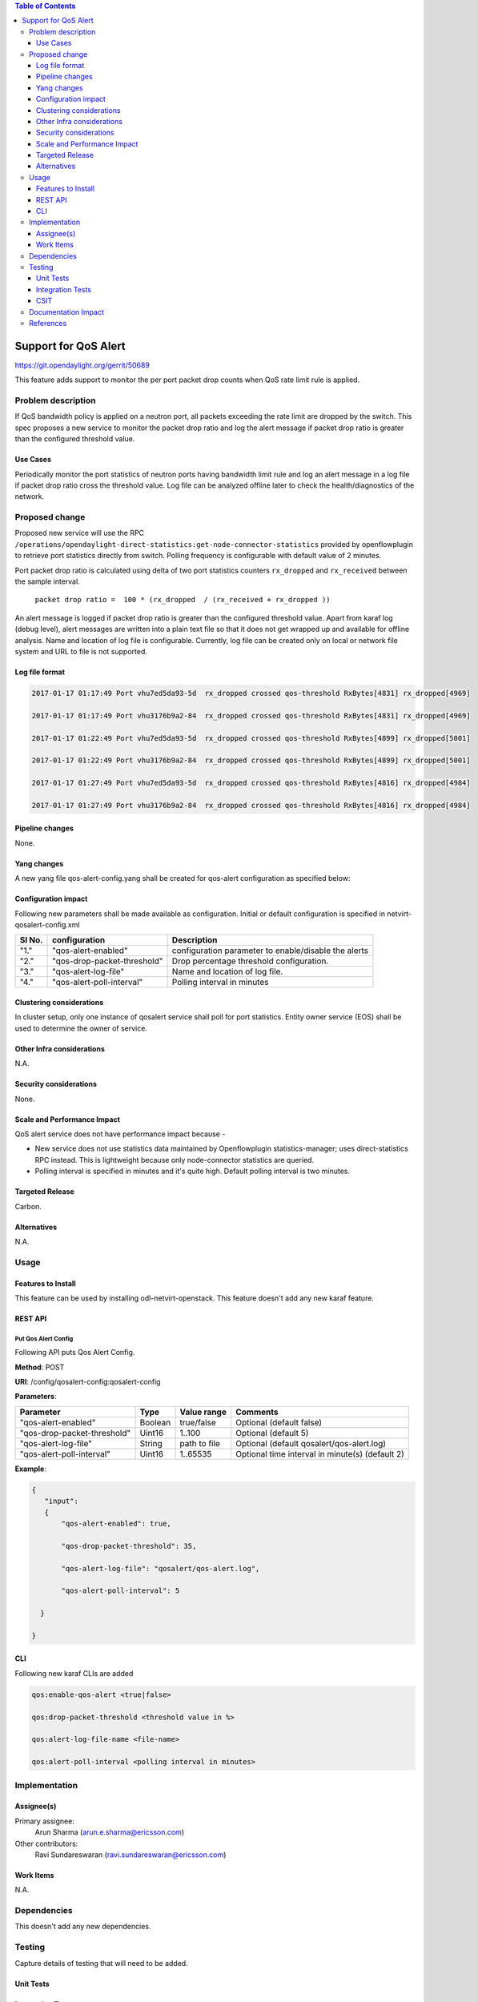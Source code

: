 .. contents:: Table of Contents
      :depth: 3

=====================
Support for QoS Alert
=====================

https://git.opendaylight.org/gerrit/50689

This feature adds support to monitor the per port packet drop counts when
QoS rate limit rule is applied.

Problem description
===================

If QoS bandwidth policy is applied on a neutron port, all packets exceeding
the rate limit are dropped by the switch. This spec proposes a new service
to monitor the packet drop ratio and log the alert message if packet drop
ratio is greater than the configured threshold value.

Use Cases
---------
Periodically monitor the port statistics of neutron ports having bandwidth
limit rule and log an alert message in a log file if packet drop ratio cross the threshold
value. Log file can be analyzed offline later to check the health/diagnostics
of the network.


Proposed change
===============
Proposed new service will use the RPC
``/operations/opendaylight-direct-statistics:get-node-connector-statistics`` provided by
openflowplugin to retrieve port statistics directly from switch. Polling
frequency is configurable with default value of 2 minutes.

Port packet drop ratio is calculated using delta of two port statistics counters
``rx_dropped`` and ``rx_received`` between the sample interval.

 ``packet drop ratio =  100 * (rx_dropped  / (rx_received + rx_dropped ))``

An alert message is logged if packet drop ratio is greater than the configured threshold value.
Apart from karaf log (debug level), alert messages are written into a plain text file so that it
does not get wrapped up and available for offline analysis. Name and location of log file is
configurable. Currently, log file can be created only on local or network file system and URL to
file is not supported.

Log file format
---------------
.. code-block:: bash

 2017-01-17 01:17:49 Port vhu7ed5da93-5d  rx_dropped crossed qos-threshold RxBytes[4831] rx_dropped[4969]

 2017-01-17 01:17:49 Port vhu3176b9a2-84  rx_dropped crossed qos-threshold RxBytes[4831] rx_dropped[4969]

 2017-01-17 01:22:49 Port vhu7ed5da93-5d  rx_dropped crossed qos-threshold RxBytes[4899] rx_dropped[5001]

 2017-01-17 01:22:49 Port vhu3176b9a2-84  rx_dropped crossed qos-threshold RxBytes[4899] rx_dropped[5001]

 2017-01-17 01:27:49 Port vhu7ed5da93-5d  rx_dropped crossed qos-threshold RxBytes[4816] rx_dropped[4984]

 2017-01-17 01:27:49 Port vhu3176b9a2-84  rx_dropped crossed qos-threshold RxBytes[4816] rx_dropped[4984]

Pipeline changes
----------------
None.

Yang changes
------------
A new yang file qos-alert-config.yang shall be created for qos-alert configuration as specified
below:

.. code-block:: none
   :caption: qos-alert-config.yang

      module qosalert-config {
          yang-version 1;
          namespace "urn:opendaylight:params:xml:ns:yang:netvirt:qosalert:config";
          prefix "qosalert";

          revision "2017-01-03" {
              description "Initial revision of qosalert model";
          }

          description "This YANG module defines QoS alert configuration.";

          container qosalert-config {

          config true;

            leaf qos-alert-enabled {
               description "QoS alert enable-disable config knob";
               type boolean;
               default false;
            }

            leaf qos-drop-packet-threshold {
            description "QoS Packet drop threshold config. Specified as % of rx packets";
               type uint8 {
                  range "1..100";
               }
               default 5;
            }

            leaf qos-alert-log-file {
               description "Path and name of log file";
               type string;
               default qosalert/qos-alert.log;
            }

            leaf qos-alert-poll-interval {
              description "Polling interval in minutes";
              type uint16 {
                  range "1..3600";
              }
              default 2;
            }

          }
      }



Configuration impact
---------------------
Following new parameters shall be made available as configuration. Initial or default configuration
is specified in netvirt-qosalert-config.xml

=========  ===========================  ====================================================
  Sl No.   configuration                Description
=========  ===========================  ====================================================
"1."       "qos-alert-enabled"          configuration parameter to enable/disable the alerts

"2."       "qos-drop-packet-threshold"  Drop percentage threshold configuration.

"3."       "qos-alert-log-file"         Name and location of log file.

"4."       "qos-alert-poll-interval"    Polling interval in minutes
=========  ===========================  ====================================================

Clustering considerations
-------------------------
In cluster setup, only one instance of qosalert service shall poll for port statistics.
Entity owner service (EOS) shall be used to determine the owner of service.

Other Infra considerations
--------------------------
N.A.

Security considerations
-----------------------
None.

Scale and Performance Impact
----------------------------
QoS alert service does not have performance impact because -

-  New service does not use statistics data maintained by Openflowplugin statistics-manager;
   uses direct-statistics RPC instead. This is lightweight because only node-connector statistics
   are queried.
- Polling interval is specified in minutes and it's quite high. Default polling interval is two
  minutes.

Targeted Release
-----------------
Carbon.

Alternatives
------------
N.A.

Usage
=====

Features to Install
-------------------
This feature can be used by installing odl-netvirt-openstack.
This feature doesn't add any new karaf feature.

REST API
--------
Put Qos Alert Config
^^^^^^^^^^^^^^^^^^^^
Following API puts Qos Alert Config.

**Method**: POST

**URI**:  /config/qosalert-config:qosalert-config

**Parameters**:

===========================  =======  ============  ===============================================
        Parameter              Type   Value range                   Comments
===========================  =======  ============  ===============================================
"qos-alert-enabled"          Boolean  true/false    Optional (default false)

"qos-drop-packet-threshold"  Uint16   1..100        Optional (default 5)

"qos-alert-log-file"         String   path to file  Optional (default qosalert/qos-alert.log)

"qos-alert-poll-interval"    Uint16   1..65535      Optional time interval in minute(s) (default 2)
===========================  =======  ============  ===============================================


**Example**:

.. code-block:: json

 {
    "input":
    {
        "qos-alert-enabled": true,

        "qos-drop-packet-threshold": 35,

        "qos-alert-log-file": "qosalert/qos-alert.log",

        "qos-alert-poll-interval": 5

   }

 }


CLI
---

Following new karaf CLIs are added


.. code-block:: bash


 qos:enable-qos-alert <true|false>

 qos:drop-packet-threshold <threshold value in %>

 qos:alert-log-file-name <file-name>

 qos:alert-poll-interval <polling interval in minutes>

Implementation
==============

Assignee(s)
-----------

Primary assignee:
  Arun Sharma (arun.e.sharma@ericsson.com)

Other contributors:
  Ravi Sundareswaran (ravi.sundareswaran@ericsson.com)

Work Items
----------
N.A.

Dependencies
============
This doesn't add any new dependencies.


Testing
=======
Capture details of testing that will need to be added.

Unit Tests
----------

Integration Tests
-----------------

CSIT
----

Documentation Impact
====================
This will require changes to User Guide.

User Guide will need to add information on how qosalert service can
be used.

References
==========

[1] `Spec for NetVirt QoS <https://git.opendaylight.org/gerrit/48949>`__

[2] `Openflowplugin port statistics
<https://github.com/opendaylight/openflowplugin/blob/master/model/model-flow-statistics/src/main/yang/opendaylight-direct-statistics.yang>`__

[3] `Gerrit topic search <https://git.opendaylight.org/gerrit/#/q/topic:qos-alert>`__
